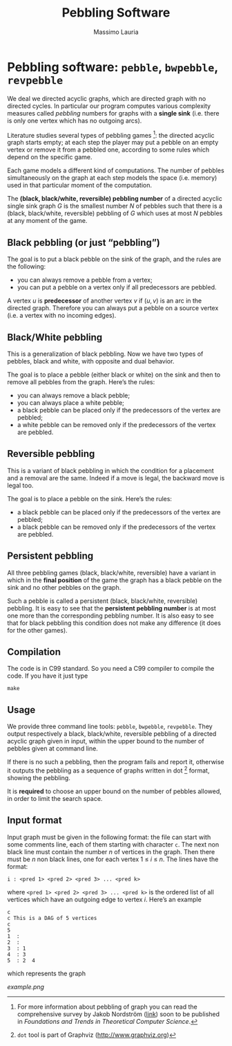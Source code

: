 #+TITLE: Pebbling Software
#+author: Massimo Lauria

* Pebbling software: =pebble=, =bwpebble=, =revpebble= 

  We deal we directed acyclic graphs, which are directed graph with no
  directed  cycles.   In  particular   our  program  computes  various
  complexity  measures called  /pebbling/  numbers for  graphs with  a
  *single sink* (i.e.  there is only  one vertex which has no outgoing
  arcs).

  Literature studies several types of pebbling games [1]:  the directed
  acyclic graph starts empty; at each step the player may put a pebble
  on an  empty vertex or  remove it from  a pebbled one,  according to
  some rules which depend on the specific game.

  Each game  models a different  kind of computations.  The  number of
  pebbles simultaneously  on the graph  at each step models  the space
  (i.e. memory) used in that particular moment of the computation.

  The *(black, black/white, reversible) pebbling number* of a directed
  acyclic single sink graph $G$ is the smallest number $N$ of pebbles such
  that there  is a  (black, black/white,  reversible) pebbling  of $G$
  which uses at most $N$ pebbles at any moment of the game.

** Black pebbling (or just “pebbling”)

   The goal is to put a black pebble on the sink of the graph, and the
   rules are the following:

   - you can always remove a pebble from a vertex;
   - you  can put a  pebble on a vertex  only if all  predecessors are
     pebbled.

   A vertex $u$  is *predecessor* of another vertex $v$  if $(u,v)$ is
   an  arc in  the directed  graph.  Therefore  you can  always put  a
   pebble on a source vertex (i.e. a vertex with no incoming edges).

** Black/White pebbling 

   This is a  generalization of black pebbling. Now we  have two types
   of pebbles, black and white, with opposite and dual behavior.
   
   The goal is to  place a pebble (either black or  white) on the sink
   and then to remove all pebbles from the graph. Here’s the rules:

   - you can always remove a black pebble;
   - you can always place a white pebble;
   - a  black pebble can  be placed only  if the predecessors  of the
     vertex are pebbled;
   - a  white pebble can  be removed only  if the predecessors  of the
     vertex are pebbled.

** Reversible pebbling

   This is  a variant of black  pebbling in which the  condition for a
   placement and  a removal are the  same. Indeed if a  move is legal,
   the backward move is legal too. 

   The goal is to place a pebble on the sink. Here’s the rules:

   - a black pebble can be placed only if the predecessors of the
     vertex are pebbled;
   - a black pebble can be removed only  if the predecessors  of the
     vertex are pebbled.

** Persistent pebbling

   All three  pebbling games  (black, black/white, reversible)  have a
   variant in which in the *final  position* of the game the graph has
   a black pebble on the sink and no other pebbles on the graph. 

   Such  a   pebble  is  called  a   persistent  (black,  black/white,
   reversible)  pebbling.  It  is  easy to  see  that the  *persistent
   pebbling  number*  is  at  most one  more  than  the  corresponding
   pebbling number.   It is also easy  to see that for  black pebbling
   this condition does not make any  difference (it does for the other
   games).

** Compilation

   The code is in C99 standard. So  you need a C99 compiler to compile
   the code. If you have it just type

   : make 

** Usage 

   We  provide  three  command   line  tools:   =pebble=,  =bwpebble=,
   =revpebble=.   They  output   respectively  a  black,  black/white,
   reversible pebbling  of a  directed acyclic  graph given  in input,
   within the  upper bound to the  number of pebbles given  at command
   line.

   If there is  no such a pebbling, then the  program fails and report
   it,  otherwise it  outputs the  pebbling  as a  sequence of  graphs
   written in dot [2] format, showing the pebbling.

   It is *required* to choose an  upper bound on the number of pebbles
   allowed, in order to limit the search space.

   

** Input format
   
   Input graph  must be given  in the  following format: the  file can
   start with some comments line, each of them starting with character
   =c=.  The next  non  black  line must  contain  the  number $n$  of
   vertices in the graph. Then there  must be $n$ non black lines, one
   for each vertex 1 ≤ $i$ ≤ $n$. The lines have the format:

   : i : <pred 1> <pred 2> <pred 3> ... <pred k>
  
   where =<pred 1> <pred 2> <pred 3> ... <pred k>= is the ordered list
   of all vertices  which have an outgoing edge to  vertex $i$. Here’s
   an example

   : c
   : c This is a DAG of 5 vertices
   : c
   : 5
   : 1  :
   : 2  : 
   : 3  : 1  
   : 4  : 3  
   : 5  : 2  4
   
   which represents the graph 

   [[example.png]]



[1] For more information about pebbling of graph you can read the
   comprehensive survey by Jakob Nordstrӧm ([[http://www.csc.kth.se/~jakobn/research/PebblingSurveyTMP.pdf][link]]) soon to be published
   in /Foundations and Trends in Theoretical Computer Science/.

[2] =dot= tool is part of Graphviz (http://www.graphviz.org)
